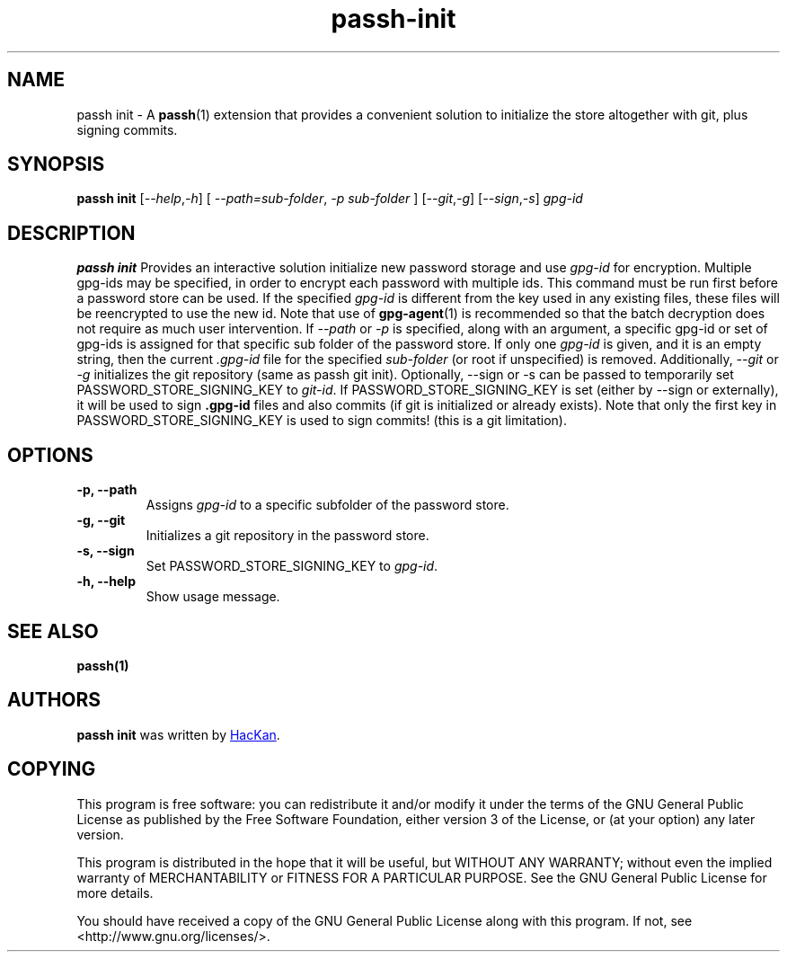 .TH passh-init 1 "January 2017" "passh-init"

.SH NAME
passh init - A \fBpassh\fP(1) extension that provides a convenient solution to
initialize the store altogether with git, plus signing commits.

.SH SYNOPSIS
\fBpassh init\fP [\fI--help\fP,\fI-h\fP] [ \fI--path=sub-folder\fP, \fI-p sub-folder\fP ] [\fI--git\fP,\fI-g\fP] [\fI--sign\fP,\fI-s\fP] \fIgpg-id\fP

.SH DESCRIPTION
\fBpassh init\fP Provides an interactive solution initialize new password storage and use
.I gpg-id
for encryption. Multiple gpg-ids may be specified, in order to encrypt each
password with multiple ids. This command must be run first before a password
store can be used. If the specified \fIgpg-id\fP is different from the key
used in any existing files, these files will be reencrypted to use the new id.
Note that use of
.BR gpg-agent (1)
is recommended so that the batch decryption does not require as much user
intervention. If \fI--path\fP or \fI-p\fP is specified, along with an argument,
a specific gpg-id or set of gpg-ids is assigned for that specific sub folder of
the password store. If only one \fIgpg-id\fP is given, and it is an empty string,
then the current \fI.gpg-id\fP file for the specified \fIsub-folder\fP (or root if
unspecified) is removed.
Additionally, \fI--git\fP or \fI-g\fP initializes the git repository (same as 
passh git init).
Optionally, --sign or -s can be passed to temporarily set PASSWORD_STORE_SIGNING_KEY 
to \fIgit-id\fP.
If PASSWORD_STORE_SIGNING_KEY is set (either by --sign or externally), it will 
be used to sign \fB.gpg-id\fP files and also commits (if git is initialized or 
already exists). Note that only the first key in PASSWORD_STORE_SIGNING_KEY 
is used to sign commits! (this is a git limitation).

.SH OPTIONS

.TP
\fB\-p\fB, \-\-path\fR
Assigns \fIgpg-id\fP to a specific subfolder of the password store.

.TP
\fB\-g\fB, \-\-git\fR
Initializes a git repository in the password store.

.TP
\fB\-s\fB, \-\-sign\fR
Set PASSWORD_STORE_SIGNING_KEY to \fIgpg-id\fP.

.TP
\fB\-h\fB, \-\-help\fR
Show usage message.

.SH SEE ALSO
.BR passh(1)


.SH AUTHORS
.B passh init
was written by
.MT hackan@gmail.com
HacKan
.ME .


.SH COPYING
This program is free software: you can redistribute it and/or modify
it under the terms of the GNU General Public License as published by
the Free Software Foundation, either version 3 of the License, or
(at your option) any later version.

This program is distributed in the hope that it will be useful,
but WITHOUT ANY WARRANTY; without even the implied warranty of
MERCHANTABILITY or FITNESS FOR A PARTICULAR PURPOSE.  See the
GNU General Public License for more details.

You should have received a copy of the GNU General Public License
along with this program.  If not, see <http://www.gnu.org/licenses/>.
